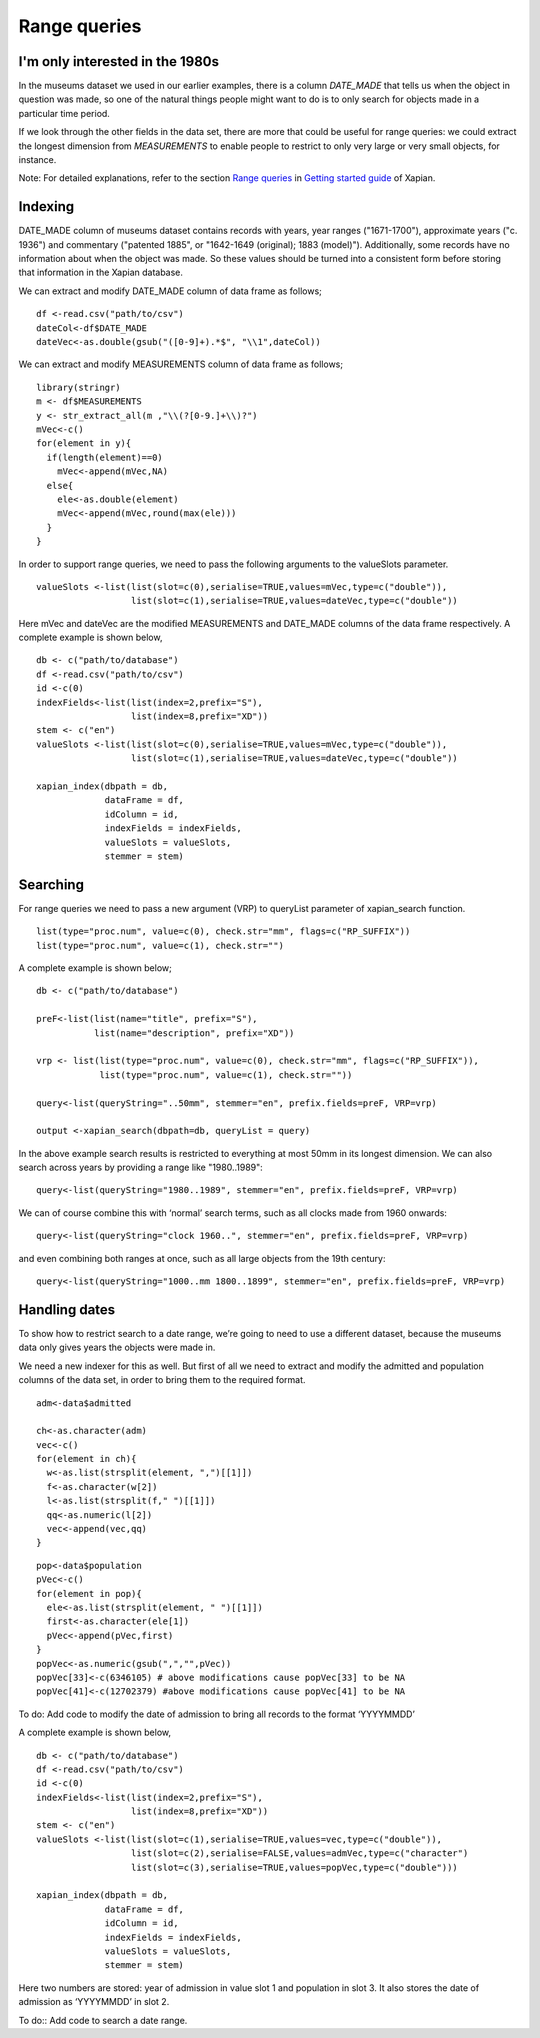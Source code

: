 Range queries
=============

I'm only interested in the 1980s
--------------------------------

In the museums dataset we used in our earlier examples, there is a
column `DATE_MADE` that tells us when the object in question was made,
so one of the natural things people might want to do is to only search
for objects made in a particular time period. 

If we look through the other fields in the data set, there are more
that could be useful for range queries: we could extract the longest
dimension from `MEASUREMENTS` to enable people to restrict to only
very large or very small objects, for instance.

Note: For detailed explanations, refer to the section `Range queries <https://getting-started-with-xapian.readthedocs.io/en/latest/howtos/range_queries.html>`_ in `Getting started guide <http://getting-started-with-xapian.readthedocs.io/en/latest/index.html>`_ of Xapian.

Indexing
---------

DATE_MADE column of museums dataset contains records with years, year ranges ("1671-1700"), approximate
years ("c. 1936") and commentary ("patented 1885", or "1642-1649 (original); 1883 (model)"). Additionally, some records have no
information about when the object was made. So these values should be turned into a consistent form before storing that information in the Xapian database.

We can extract and modify DATE_MADE column of data frame as follows;

::

  df <-read.csv("path/to/csv")
  dateCol<-df$DATE_MADE
  dateVec<-as.double(gsub("([0-9]+).*$", "\\1",dateCol))


We can extract and modify MEASUREMENTS column of data frame as follows;

::

  library(stringr)
  m <- df$MEASUREMENTS
  y <- str_extract_all(m ,"\\(?[0-9.]+\\)?")
  mVec<-c()
  for(element in y){
    if(length(element)==0)
      mVec<-append(mVec,NA)
    else{
      ele<-as.double(element)
      mVec<-append(mVec,round(max(ele)))
    }
  }




In order to support range queries, we need to pass the following arguments to the valueSlots parameter.

::

  valueSlots <-list(list(slot=c(0),serialise=TRUE,values=mVec,type=c("double")),
	            list(slot=c(1),serialise=TRUE,values=dateVec,type=c("double"))

Here mVec and dateVec are the modified MEASUREMENTS and DATE_MADE columns of the data frame respectively.
A complete example is shown below,

::

  db <- c("path/to/database")
  df <-read.csv("path/to/csv")
  id <-c(0)
  indexFields<-list(list(index=2,prefix="S"),
		    list(index=8,prefix="XD"))
  stem <- c("en")
  valueSlots <-list(list(slot=c(0),serialise=TRUE,values=mVec,type=c("double")),
	            list(slot=c(1),serialise=TRUE,values=dateVec,type=c("double"))

  xapian_index(dbpath = db,
               dataFrame = df,
               idColumn = id,
               indexFields = indexFields,
               valueSlots = valueSlots,
               stemmer = stem)


Searching
----------

For range queries we need to pass a new argument (VRP) to queryList parameter of xapian_search function. 

::

  list(type="proc.num", value=c(0), check.str="mm", flags=c("RP_SUFFIX"))
  list(type="proc.num", value=c(1), check.str="")


A complete example is shown below;

::

  db <- c("path/to/database")

  preF<-list(list(name="title", prefix="S"),
             list(name="description", prefix="XD"))

  vrp <- list(list(type="proc.num", value=c(0), check.str="mm", flags=c("RP_SUFFIX")),
	      list(type="proc.num", value=c(1), check.str=""))

  query<-list(queryString="..50mm", stemmer="en", prefix.fields=preF, VRP=vrp)

  output <-xapian_search(dbpath=db, queryList = query)

In the above example search results is restricted to everything at most 50mm in its longest dimension. We can also search across years by providing a range like "1980..1989":

::

  query<-list(queryString="1980..1989", stemmer="en", prefix.fields=preF, VRP=vrp) 
  
We can of course combine this with ‘normal’ search terms, such as all clocks made from 1960 onwards:

::

  query<-list(queryString="clock 1960..", stemmer="en", prefix.fields=preF, VRP=vrp) 

and even combining both ranges at once, such as all large objects from the 19th century:

::

  query<-list(queryString="1000..mm 1800..1899", stemmer="en", prefix.fields=preF, VRP=vrp) 


Handling dates
--------------

To show how to restrict search to a date range, we’re going to need to use a different dataset, because the museums data only gives years the objects were made in.

We need a new indexer for this as well. But first of all we need to extract and modify the admitted and population columns of the data set, in order to bring them to the required format.

::
  
  adm<-data$admitted
  
  ch<-as.character(adm)
  vec<-c()
  for(element in ch){
    w<-as.list(strsplit(element, ",")[[1]])
    f<-as.character(w[2])
    l<-as.list(strsplit(f," ")[[1]])
    qq<-as.numeric(l[2])
    vec<-append(vec,qq)
  }


::

  pop<-data$population
  pVec<-c()
  for(element in pop){
    ele<-as.list(strsplit(element, " ")[[1]])
    first<-as.character(ele[1])
    pVec<-append(pVec,first)
  }
  popVec<-as.numeric(gsub(",","",pVec))
  popVec[33]<-c(6346105) # above modifications cause popVec[33] to be NA
  popVec[41]<-c(12702379) #above modifications cause popVec[41] to be NA



To do: Add code to modify the date of admission to bring all records to the format ‘YYYYMMDD’

A complete example is shown below,

::

  db <- c("path/to/database")
  df <-read.csv("path/to/csv")
  id <-c(0)
  indexFields<-list(list(index=2,prefix="S"),
		    list(index=8,prefix="XD"))
  stem <- c("en")
  valueSlots <-list(list(slot=c(1),serialise=TRUE,values=vec,type=c("double")),
                    list(slot=c(2),serialise=FALSE,values=admVec,type=c("character")
	            list(slot=c(3),serialise=TRUE,values=popVec,type=c("double")))

  xapian_index(dbpath = db,
               dataFrame = df,
               idColumn = id,
               indexFields = indexFields,
               valueSlots = valueSlots,
               stemmer = stem)

Here two numbers are stored: year of admission in value slot 1 and population in slot 3. It also stores the date of admission as ‘YYYYMMDD’ in slot 2.

To do:: Add code to search a date range.

